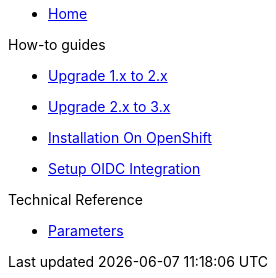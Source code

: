* xref:index.adoc[Home]

.How-to guides
* xref:how-tos/upgrade-1.x-to-2.x.adoc[Upgrade 1.x to 2.x]
* xref:how-tos/upgrade-2.x-to-3.x.adoc[Upgrade 2.x to 3.x]
* xref:tutorials/installation-openshift.adoc[Installation On OpenShift]
* xref:how-tos/oidc.adoc[Setup OIDC Integration]

.Technical Reference
* xref:references/parameters.adoc[Parameters]

